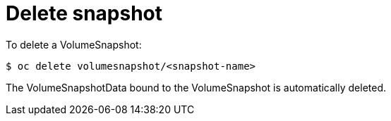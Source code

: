 // Module included in the following assemblies:
//
// * storage/persistent_storage/persistent-storage-snapshots.adoc

[id="persistent-storage-snapshots-delete_{context}"]
= Delete snapshot

To delete a VolumeSnapshot:

----
$ oc delete volumesnapshot/<snapshot-name>
----
The VolumeSnapshotData bound to the VolumeSnapshot is automatically deleted.
